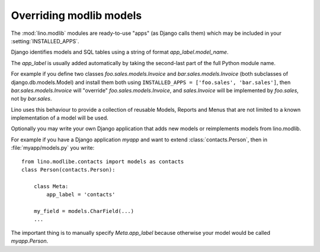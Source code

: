 Overriding modlib models
------------------------

The :mod:`lino.modlib` modules are ready-to-use 
"apps" (as Django calls them) 
which may be included in your :setting:`INSTALLED_APPS`.

Django identifies models and SQL tables using a string of format `app_label.model_name`. 

The `app_label` is usually added automatically by taking the second-last 
part of the full Python module name. 

For example if you define two classes
`foo.sales.models.Invoice` and `bar.sales.models.Invoice` 
(both subclasses of django.db.models.Model) and install them both 
using ``INSTALLED_APPS = ['foo.sales', 'bar.sales']``, 
then `bar.sales.models.Invoice` will "override" 
`foo.sales.models.Invoice`, and 
`sales.Invoice` 
will be implemented by `foo.sales`, not by `bar.sales`.

Lino uses this behaviour to provide a collection of reusable Models, Reports and Menus that 
are not limited to a known implementation of a model will be used.



Optionally you may write your own Django application that adds new models or reimplements models from lino.modlib.

For example if you have a Django application `myapp` and want to extend :class:`contacts.Person`, then in :file:`myapp/models.py` you write::

  from lino.modlibe.contacts import models as contacts
  class Person(contacts.Person):

      class Meta:
          app_label = 'contacts'
          
      my_field = models.CharField(...)
      ...

The important thing is to manually specify `Meta.app_label` because otherwise your model would be called `myapp.Person`.


  
